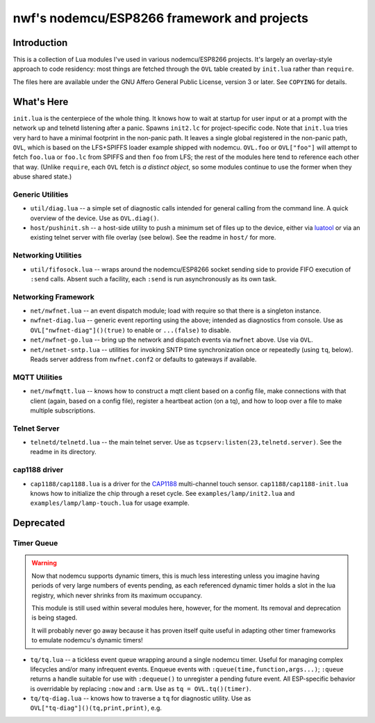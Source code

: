 ############################################
nwf's nodemcu/ESP8266 framework and projects
############################################

Introduction
############

This is a collection of Lua modules I've used in various nodemcu/ESP8266
projects.  It's largely an overlay-style approach to code residency: most
things are fetched through the ``OVL`` table created by ``init.lua`` rather
than ``require``.

The files here are available under the GNU Affero General Public License,
version 3 or later.  See ``COPYING`` for details.

What's Here
###########

``init.lua`` is the centerpiece of the whole thing.  It knows how to wait at
startup for user input or at a prompt with the network up and telnetd
listening after a panic.  Spawns ``init2.lc`` for project-specific code.
Note that ``init.lua`` tries very hard to have a minimal footprint in the
non-panic path.  It leaves a single global registered in the non-panic path,
``OVL``, which is based on the LFS+SPIFFS loader example shipped with
nodemcu.  ``OVL.foo`` or ``OVL["foo"]`` will attempt to fetch ``foo.lua`` or
``foo.lc`` from SPIFFS and then ``foo`` from LFS; the rest of the modules
here tend to reference each other that way.  (Unlike ``require``, each
``OVL`` fetch is *a distinct object*, so some modules continue to use the
former when they abuse shared state.)

Generic Utilities
-----------------

* ``util/diag.lua`` -- a simple set of diagnostic calls intended for general
  calling from the command line.  A quick overview of the device.  Use as
  ``OVL.diag()``.

* ``host/pushinit.sh`` -- a host-side utility to push a minimum set of files
  up to the device, either via `luatool
  <https://github.com/4refr0nt/luatool>`_ or via an existing telnet server
  with file overlay (see below).  See the readme in ``host/`` for more.


Networking Utilities
--------------------

* ``util/fifosock.lua`` -- wraps around the nodemcu/ESP8266 socket sending
  side to provide FIFO execution of ``:send`` calls.  Absent such a
  facility, each ``:send`` is run asynchronously as its own task.

Networking Framework
--------------------

* ``net/nwfnet.lua`` -- an event dispatch module; load with require so that
  there is a singleton instance.

* ``nwfnet-diag.lua`` -- generic event reporting using the above; intended
  as diagnostics from console.  Use as ``OVL["nwfnet-diag"]()(true)`` to
  enable or ``...(false)`` to disable.

* ``net/nwfnet-go.lua`` -- bring up the network and dispatch events via
  ``nwfnet`` above.  Use via ``OVL``.

* ``net/netnet-sntp.lua`` -- utilities for invoking SNTP time
  synchronization once or repeatedly (using ``tq``, below).  Reads server
  address from ``nwfnet.conf2`` or defaults to gateways if available.

MQTT Utilities
--------------

* ``net/nwfmqtt.lua`` -- knows how to construct a mqtt client based on a
  config file, make connections with that client (again, based on a config
  file), register a heartbeat action (on a tq), and how to loop over a file
  to make multiple subscriptions.

Telnet Server
-------------

* ``telnetd/telnetd.lua`` -- the main telnet server.  Use as
  ``tcpserv:listen(23,telnetd.server)``.  See the readme in its directory.

cap1188 driver
--------------

* ``cap1188/cap1188.lua`` is a driver for the
  `CAP1188 <http://www.microchip.com/wwwproducts/en/CAP1188>`_ multi-channel
  touch sensor.  ``cap1188/cap1188-init.lua`` knows how to initialize the
  chip through a reset cycle.  See ``examples/lamp/init2.lua`` and
  ``examples/lamp/lamp-touch.lua`` for usage example.

Deprecated
##########

Timer Queue
-----------

.. warning::

   Now that nodemcu supports dynamic timers, this is much less interesting
   unless you imagine having periods of very large numbers of events
   pending, as each referenced dynamic timer holds a slot in the lua
   registry, which never shrinks from its maximum occupancy.

   This module is still used within several modules here, however, for the
   moment.  Its removal and deprecation is being staged.

   It will probably never go away because it has proven itself quite useful
   in adapting other timer frameworks to emulate nodemcu's dynamic timers!

* ``tq/tq.lua`` -- a tickless event queue wrapping around a single nodemcu
  timer.  Useful for managing complex lifecycles and/or many infrequent events.
  Enqueue events with ``:queue(time,function,args...)``; ``:queue`` returns
  a handle suitable for use with ``:dequeue()`` to unregister a pending
  future event.  All ESP-specific behavior is overridable by replacing
  ``:now`` and ``:arm``.  Use as ``tq = OVL.tq()(timer)``.

* ``tq/tq-diag.lua`` -- knows how to traverse a ``tq`` for diagnostic
  utility.  Use as ``OVL["tq-diag"]()(tq,print,print)``, e.g.



